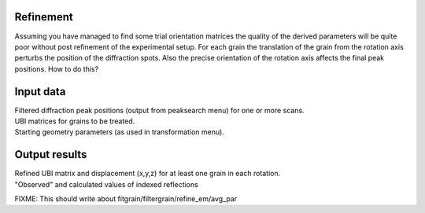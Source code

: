 Refinement
==========
Assuming you have managed to find some trial orientation matrices the quality of the derived parameters will be quite poor without post refinement of the experimental setup. For each grain the translation of the grain from the rotation axis perturbs the position of the diffraction spots. Also the precise orientation of the rotation axis affects the final peak positions. How to do this?

Input data
==========

| Filtered diffraction peak positions (output from peaksearch menu) for one or more scans. 
| UBI matrices for grains to be treated. 
| Starting geometry parameters (as used in transformation menu).

Output results
==============

| Refined UBI matrix and displacement (x,y,z) for at least one grain in each rotation. 
| "Observed" and calculated values of indexed reflections

FIXME: This should write about fitgrain/filtergrain/refine_em/avg_par
